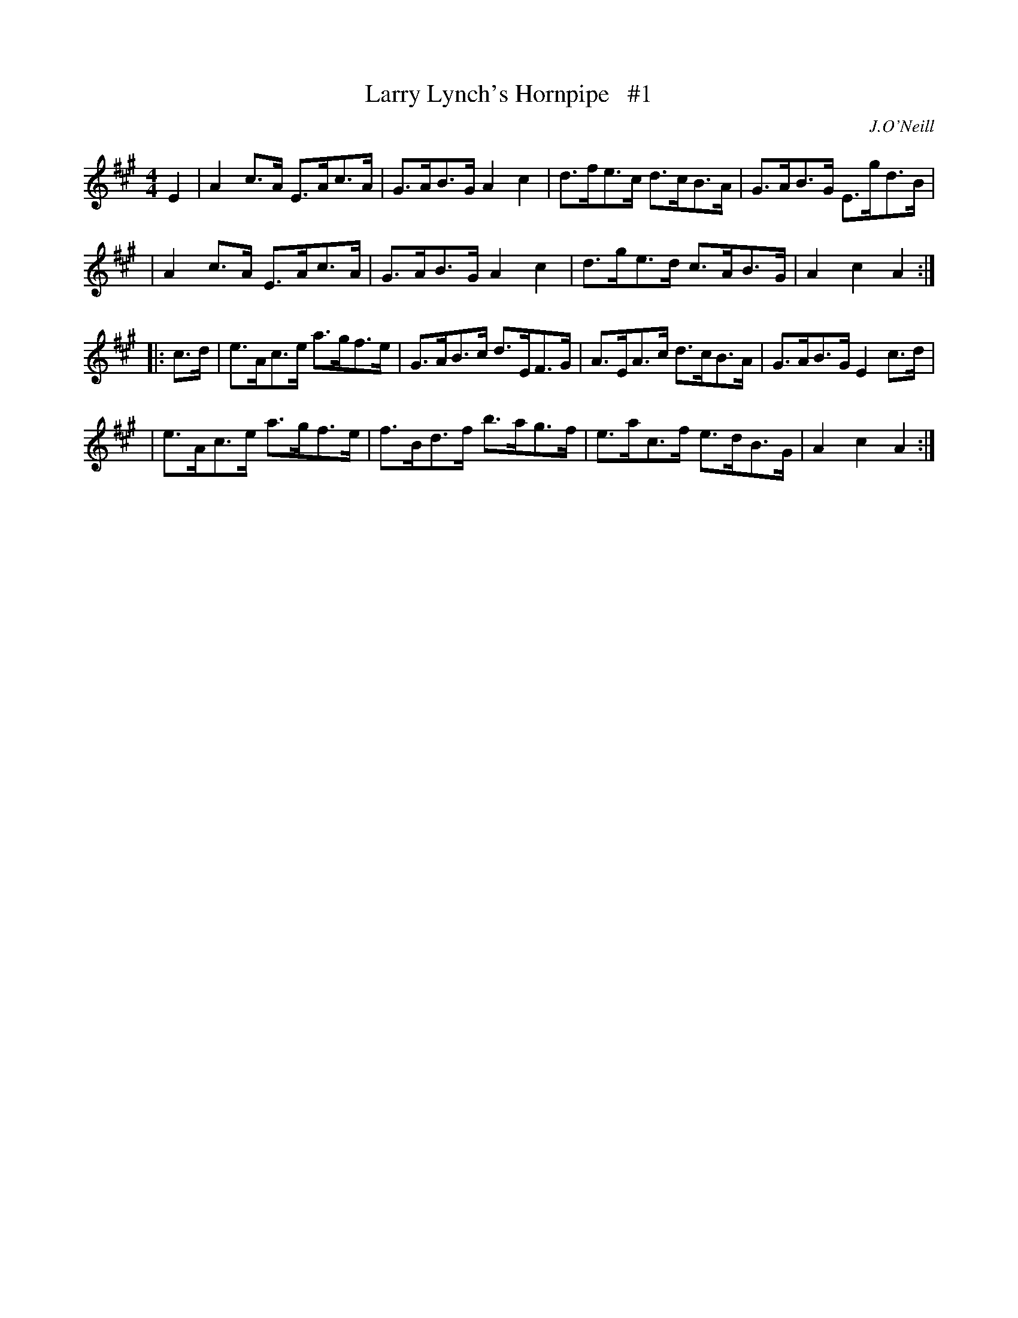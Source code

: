 X: 1688
T: Larry Lynch's Hornpipe   #1
R: hornpipe, reel
%S: s:4 b:16(4+4+4+4)
B: O'Neill's 1850 #1688
O: J.O'Neill
M: 4/4
L: 1/8
K: A
E2 \
| A2c>A E>Ac>A | G>AB>G A2c2 | d>fe>c d>cB>A | G>AB>G E>gd>B |
| A2c>A E>Ac>A | G>AB>G A2c2 | d>ge>d c>AB>G | A2 c2  A2    :|
|: c>d \
| e>Ac>e a>gf>e | G>AB>c d>EF>G | A>EA>c d>cB>A | G>AB>G E2c>d |
| e>Ac>e a>gf>e | f>Bd>f b>ag>f | e>ac>f e>dB>G | A2 c2  A2   :|

